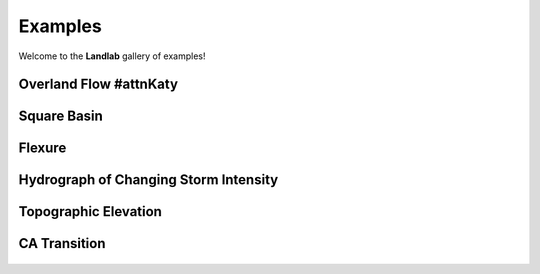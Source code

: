 .. _examples:

Examples
========

Welcome to the **Landlab** gallery of examples!


Overland Flow #attnKaty
-------------

.. figure:: images/SS_vs_OverlandFlow_Cartoon.jpg
    :figwidth: 80%
    :align: center

Square Basin
------------

.. figure:: images/SquareBasin.jpg
    :figwidth: 300px
    :align: center

Flexure
-------

.. figure:: images/flexure.png
    :figwidth: 300px
    :align: center
    :target: https://mybinder.org/v2/gh/landlab/tutorials/release?filepath=flexure/lots_of_loads.ipynb

Hydrograph of Changing Storm Intensity
--------------------------------------

.. figure:: images/Hydrograph_ChangingIntensity.jpg
    :figwidth: 300px
    :align: center

Topographic Elevation
---------------------

.. figure:: images/topographic-elevation.png
    :figwidth: 300px
    :align: center
    :target: https://mybinder.org/v2/gh/landlab/tutorials/release?filepath=component_tutorial/component_tutorial.ipynb

CA Transition
-------------

.. figure:: images/transition_example.png
    :figwidth: 300px
    :align: center
